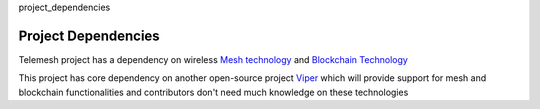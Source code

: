 project_dependencies

Project Dependencies
--------------------

Telemesh project has a dependency on wireless `Mesh technology`_ and `Blockchain Technology`_

This project has core dependency on another open-source project `Viper`_ which will
provide support for mesh and blockchain functionalities and contributors don't need much knowledge
on these technologies


.. _Blockchain Technology: https://blockgeeks.com/guides/what-is-blockchain-technology/
.. _Mesh technology: https://en.wikipedia.org/wiki/Mesh_networking
.. _Viper: https://github.com/w3-engineers/viper
